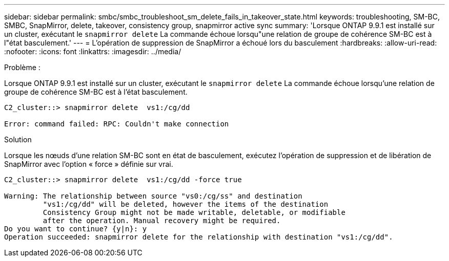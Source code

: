 ---
sidebar: sidebar 
permalink: smbc/smbc_troubleshoot_sm_delete_fails_in_takeover_state.html 
keywords: troubleshooting, SM-BC, SMBC, SnapMirror, delete, takeover, consistency group, snapmirror active sync 
summary: 'Lorsque ONTAP 9.9.1 est installé sur un cluster, exécutant le `snapmirror delete` La commande échoue lorsqu"une relation de groupe de cohérence SM-BC est à l"état basculement.' 
---
= L'opération de suppression de SnapMirror a échoué lors du basculement
:hardbreaks:
:allow-uri-read: 
:nofooter: 
:icons: font
:linkattrs: 
:imagesdir: ../media/


.Problème :
[role="lead"]
Lorsque ONTAP 9.9.1 est installé sur un cluster, exécutant le `snapmirror delete` La commande échoue lorsqu'une relation de groupe de cohérence SM-BC est à l'état basculement.

....
C2_cluster::> snapmirror delete  vs1:/cg/dd

Error: command failed: RPC: Couldn't make connection
....
.Solution
Lorsque les nœuds d'une relation SM-BC sont en état de basculement, exécutez l'opération de suppression et de libération de SnapMirror avec l'option « force » définie sur vrai.

....
C2_cluster::> snapmirror delete  vs1:/cg/dd -force true

Warning: The relationship between source "vs0:/cg/ss" and destination
         "vs1:/cg/dd" will be deleted, however the items of the destination
         Consistency Group might not be made writable, deletable, or modifiable
         after the operation. Manual recovery might be required.
Do you want to continue? {y|n}: y
Operation succeeded: snapmirror delete for the relationship with destination "vs1:/cg/dd".
....